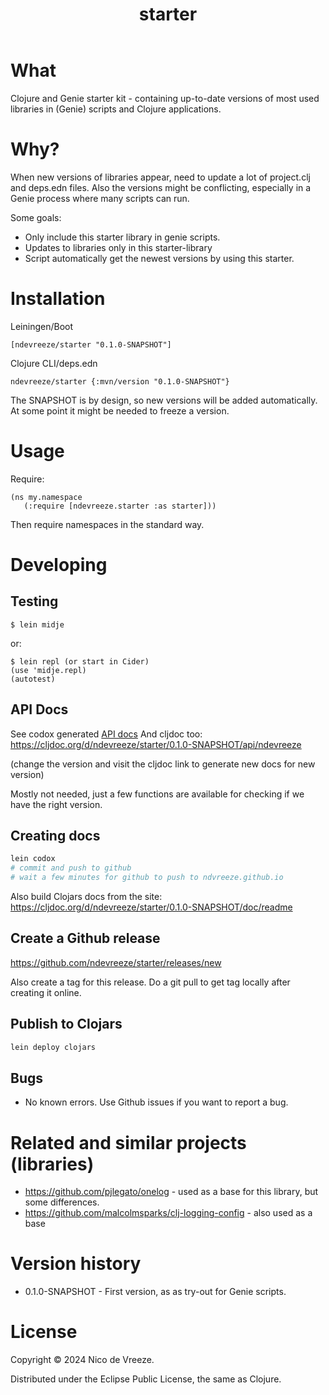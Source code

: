 #+STARTUP: content indent
#+title: starter
* What
 :PROPERTIES:
 :CUSTOM_ID: what
 :END:

Clojure and Genie starter kit - containing up-to-date versions of most used libraries in (Genie) scripts and Clojure applications.

* Why?
  :PROPERTIES:
  :CUSTOM_ID: why
  :END:

When new versions of libraries appear, need to update a lot of project.clj and deps.edn files. Also the versions might be conflicting, especially in a Genie process where many scripts can run.

Some goals:

- Only include this starter library in genie scripts.
- Updates to libraries only in this starter-library
- Script automatically get the newest versions by using this starter.

* Installation
  :PROPERTIES:
  :CUSTOM_ID: installation
  :END:

Leiningen/Boot

#+BEGIN_EXAMPLE
  [ndevreeze/starter "0.1.0-SNAPSHOT"]
#+END_EXAMPLE

Clojure CLI/deps.edn

#+BEGIN_EXAMPLE
  ndevreeze/starter {:mvn/version "0.1.0-SNAPSHOT"}
#+END_EXAMPLE

[[https://clojars.org/ndevreeze/starter][https://img.shields.io/clojars/v/ndevreeze/starter.svg]]

The SNAPSHOT is by design, so new versions will be added automatically. At some point it might be needed to freeze a version.
* Usage
  :PROPERTIES:
  :CUSTOM_ID: usage
  :END:

Require:

#+BEGIN_EXAMPLE
  (ns my.namespace
     (:require [ndevreeze.starter :as starter]))
#+END_EXAMPLE

Then require namespaces in the standard way.

* Developing
  :PROPERTIES:
  :CUSTOM_ID: developing
  :END:

** Testing
  :PROPERTIES:
  :CUSTOM_ID: testing
  :END:

#+BEGIN_EXAMPLE
  $ lein midje
#+END_EXAMPLE

or:

#+BEGIN_EXAMPLE
  $ lein repl (or start in Cider)
  (use 'midje.repl)
  (autotest)
#+END_EXAMPLE

** API Docs
  :PROPERTIES:
  :CUSTOM_ID: api-docs
  :END:

See codox generated
[[https://ndevreeze.github.io/starter/api/index.html][API docs]] And cljdoc too: https://cljdoc.org/d/ndevreeze/starter/0.1.0-SNAPSHOT/api/ndevreeze

(change the version and visit the cljdoc link to generate new docs for new version)

Mostly not needed, just a few functions are available for checking if we have the right version.
** Creating docs
#+begin_src bash
lein codox
# commit and push to github
# wait a few minutes for github to push to ndvreeze.github.io
#+end_src

Also build Clojars docs from the site: https://cljdoc.org/d/ndevreeze/starter/0.1.0-SNAPSHOT/doc/readme

** Create a Github release

https://github.com/ndevreeze/starter/releases/new

Also create a tag for this release. Do a git pull to get tag locally after creating it online.
** Publish to Clojars
#+begin_src bash
lein deploy clojars
#+end_src

** Bugs

  :PROPERTIES:
  :CUSTOM_ID: bugs
  :END:

- No known errors. Use Github issues if you want to report a bug.

* Related and similar projects (libraries)
  :PROPERTIES:
  :CUSTOM_ID: related-and-similar-projects-libraries
  :END:

- https://github.com/pjlegato/onelog - used as a base for this library,
  but some differences.
- https://github.com/malcolmsparks/clj-logging-config - also used as a
  base

* Version history
  :PROPERTIES:
  :CUSTOM_ID: version-history
  :END:

- 0.1.0-SNAPSHOT - First version, as as try-out for Genie scripts.

* License
  :PROPERTIES:
  :CUSTOM_ID: license
  :END:

Copyright © 2024 Nico de Vreeze.

Distributed under the Eclipse Public License, the same as Clojure.
